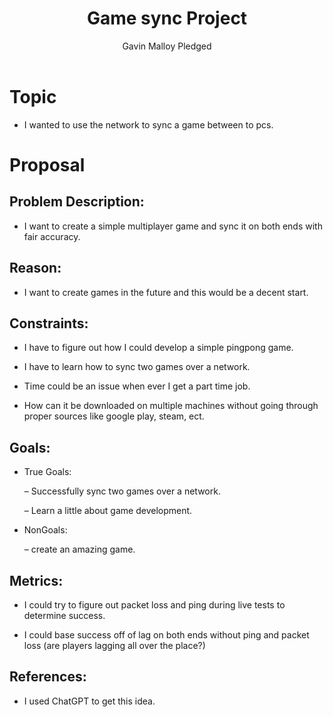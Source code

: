 #+TITLE: Game sync Project
#+AUTHOR: Gavin Malloy Pledged
#+STARTUP:overview hideblocks indent
#+OPTIONS: toc:nil num:nil ^:nil
#+PROPERTY: header-args:R :session *R* :results output :exports both :noweb yes



* Topic

- I wanted to use the network to sync a game between to
  pcs.


* Proposal

** Problem Description:

- I want to create a simple multiplayer game and sync it
  on both ends with fair accuracy.


** Reason:

- I want to create games in the future and this would be a
  decent start.


** Constraints:

- I have to figure out how I could develop a simple
  pingpong game.

- I have to learn how to sync two games over a network.

- Time could be an issue when ever I get a part time
  job.

- How can it be downloaded on multiple machines without going
  through proper sources like google play, steam, ect.


** Goals:

- True Goals:

  -- Successfully sync two games over a network.

  -- Learn a little about game development.

- NonGoals:

  -- create an amazing game.


** Metrics:

- I could try to figure out packet loss and ping during live tests
  to determine success.

- I could base success off of lag on both ends without ping and packet loss (are players lagging
  all over the place?)


** References:

- I used ChatGPT to get this idea.
